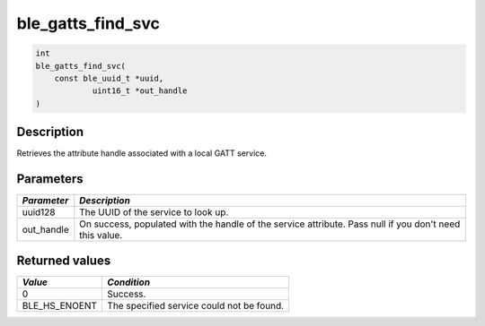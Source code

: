 ble\_gatts\_find\_svc
---------------------

.. code:: c

    int
    ble_gatts_find_svc(
        const ble_uuid_t *uuid,
                uint16_t *out_handle
    )

Description
~~~~~~~~~~~

Retrieves the attribute handle associated with a local GATT service.

Parameters
~~~~~~~~~~

+----------------+------------------+
| *Parameter*    | *Description*    |
+================+==================+
| uuid128        | The UUID of the  |
|                | service to look  |
|                | up.              |
+----------------+------------------+
| out\_handle    | On success,      |
|                | populated with   |
|                | the handle of    |
|                | the service      |
|                | attribute. Pass  |
|                | null if you      |
|                | don't need this  |
|                | value.           |
+----------------+------------------+

Returned values
~~~~~~~~~~~~~~~

+-------------------+---------------------------------------------+
| *Value*           | *Condition*                                 |
+===================+=============================================+
| 0                 | Success.                                    |
+-------------------+---------------------------------------------+
| BLE\_HS\_ENOENT   | The specified service could not be found.   |
+-------------------+---------------------------------------------+
